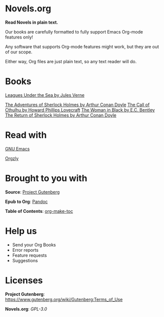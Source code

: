 * Novels.org 
  *Read Novels in plain text.*

  Our books are carefully formatted to fully support Emacs Org-mode features only!

  Any software that supports Org-mode features might work, but they are out of our scope.

  Either way, Org files are just plain text, so any text reader will do. 

* Books
  [[file:Leagues%20Under%20the%20Sea%20by%20Jules%20Verne.org][Leagues Under the Sea by Jules Verne]]

  [[file:The%20Adventures%20of%20Sherlock%20Holmes%20by%20Arthur%20Conan%20Doyle.org][The Adventures of Sherlock Holmes by Arthur Conan Doyle]]
  [[file:The%20Call%20of%20Cthulhu%20by%20Howard%20Phillips%20Lovecraft.org][
  The Call of Cthulhu by Howard Phillips Lovecraft]]
  [[file:The%20Woman%20in%20Black%20by%20E.C.%20Bentley.org][
  The Woman in Black by E.C. Bentley]]
  [[file:The%20Return%20of%20Sherlock%20Holmes%20by%20Arthur%20Conan%20Doyle.org][
  The Return of Sherlock Holmes by Arthur Conan Doyle]]

* Read with
  [[https://www.gnu.org/software/emacs/][GNU Emacs]]

  [[http://www.orgzly.com/][Orgzly]]
  
* Brought to you with
  *Source*: [[https://www.gutenberg.org/][Project Gutenberg]]

  *Epub to Org*: [[https://pandoc.org/][Pandoc]]
  
  *Table of Contents*: [[https://github.com/alphapapa/org-make-toc][org-make-toc]]

* Help us
  - Send your Org Books
  - Error reports
  - Feature requests
  - Suggestions
  
* Licenses  
  *Project Gutenberg*: https://www.gutenberg.org/wiki/Gutenberg:Terms_of_Use
  
  *Novels.org*: /GPL-3.0/
